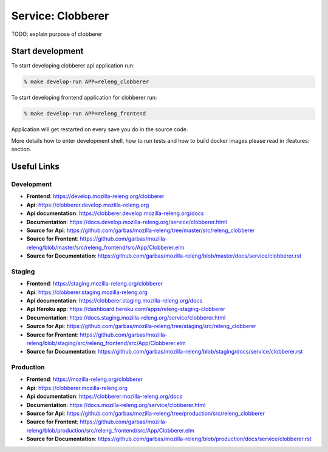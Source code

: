 Service: Clobberer
==================

TODO: explain purpose of clobberer


Start development
-----------------

To start developing clobberer api application run:

.. code-block:: bash

    % make develop-run APP=releng_clobberer


To start developing frontend application for clobberer run:

.. code-block:: bash

    % make develop-run APP=releng_frontend


Application will get restarted on every save you do in the source code.

More
details how to enter development shell, how to run tests and how to build
docker images please read in :features: section.



Useful Links
------------


Development
^^^^^^^^^^^

- **Frontend**:
  https://develop.mozilla-releng.org/clobberer
- **Api**:
  https://clobberer.develop.mozilla-releng.org
- **Api documentation**: https://clobberer.develop.mozilla-releng.org/docs
- **Documentation**: https://docs.develop.mozilla-releng.org/service/clobberer.html
- **Source for Api**: https://github.com/garbas/mozilla-releng/tree/master/src/releng_clobberer
- **Source for Frontent**: https://github.com/garbas/mozilla-releng/blob/master/src/releng_frontend/src/App/Clobberer.elm
- **Source for Documentation**: https://github.com/garbas/mozilla-releng/blob/master/docs/service/clobberer.rst


Staging
^^^^^^^

- **Frontend**: https://staging.mozilla-releng.org/clobberer
- **Api**: https://clobberer.staging.mozilla-releng.org
- **Api documentation**: https://clobberer.staging.mozilla-releng.org/docs
- **Api Heroku app**: https://dashboard.heroku.com/apps/releng-staging-clobberer
- **Documentation**: https://docs.staging.mozilla-releng.org/service/clobberer.html
- **Source for Api**: https://github.com/garbas/mozilla-releng/tree/staging/src/releng_clobberer
- **Source for Frontent**: https://github.com/garbas/mozilla-releng/blob/staging/src/releng_frontend/src/App/Clobberer.elm
- **Source for Documentation**: https://github.com/garbas/mozilla-releng/blob/staging/docs/service/clobberer.rst


Production
^^^^^^^^^^

- **Frontend**: https://mozilla-releng.org/clobberer
- **Api**: https://clobberer.mozilla-releng.org
- **Api documentation**: https://clobberer.mozilla-releng.org/docs
- **Documentation**: https://docs.mozilla-releng.org/service/clobberer.html
- **Source for Api**: https://github.com/garbas/mozilla-releng/tree/production/src/releng_clobberer
- **Source for Frontent**: https://github.com/garbas/mozilla-releng/blob/production/src/releng_frontend/src/App/Clobberer.elm
- **Source for Documentation**: https://github.com/garbas/mozilla-releng/blob/production/docs/service/clobberer.rst

